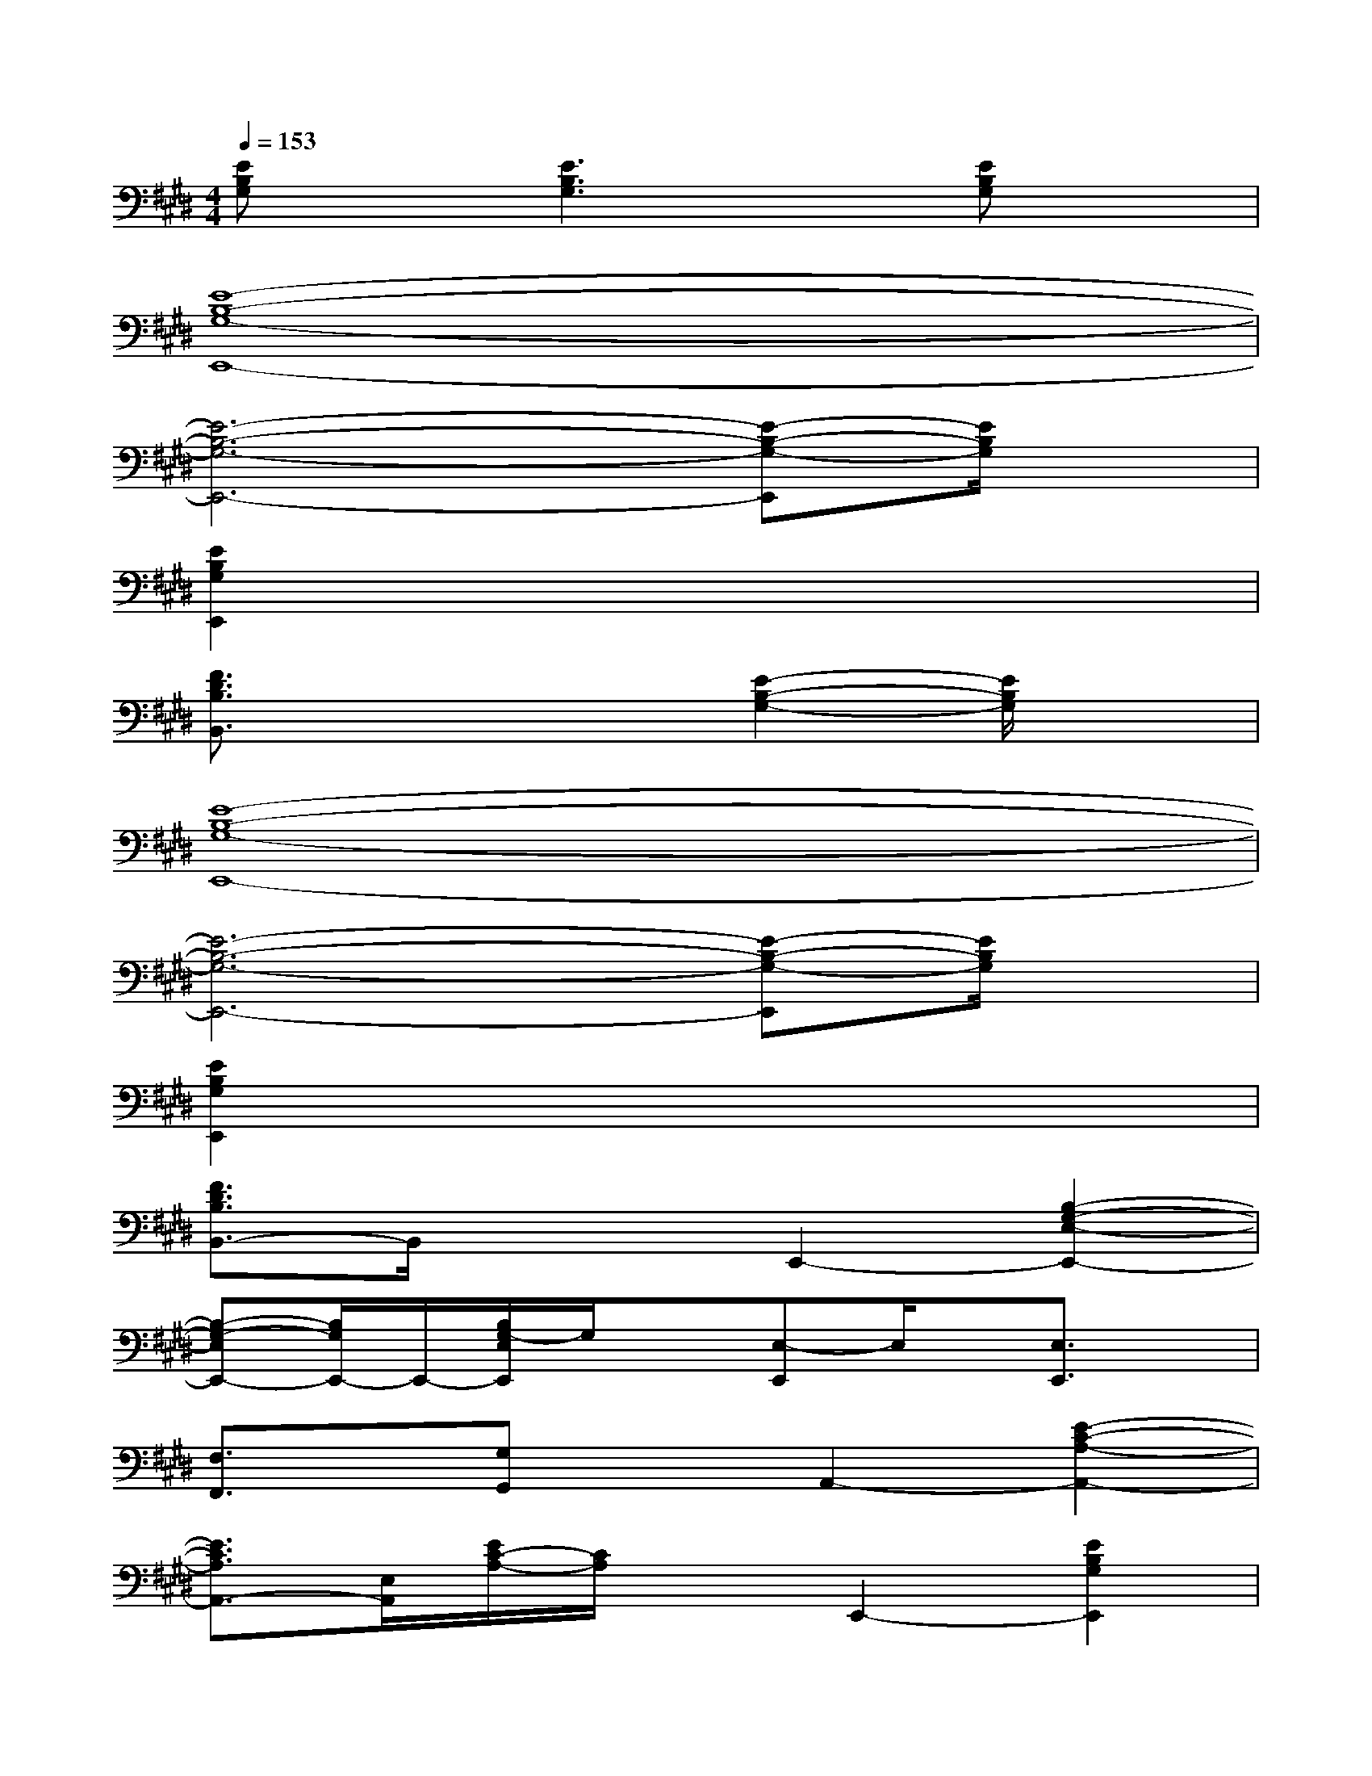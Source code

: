 X:1
T:
M:4/4
L:1/8
Q:1/4=153
K:E%4sharps
V:1
[EB,G,]x[E3B,3G,3]x[EB,G,]x|
[E8-B,8-G,8-E,,8-]|
[E6-B,6-G,6-E,,6-][E-B,-G,-E,,][E/2B,/2G,/2]x/2|
[E2B,2G,2E,,2]x6|
[F3/2D3/2B,3/2B,,3/2]x2x/2[E2-B,2-G,2-][E/2B,/2G,/2]x3/2|
[E8-B,8-G,8-E,,8-]|
[E6-B,6-G,6-E,,6-][E-B,-G,-E,,][E/2B,/2G,/2]x/2|
[E2B,2G,2E,,2]x6|
[F3/2D3/2B,3/2B,,3/2-]B,,/2x2E,,2-[B,2-G,2-E,2-E,,2-]|
[B,-G,-E,E,,-][B,/2G,/2E,,/2-]E,,/2-[B,/2G,/2-E,/2E,,/2]G,/2x[E,-E,,]E,/2x/2[E,3/2E,,3/2]x/2|
[F,3/2F,,3/2]x/2[G,G,,]xA,,2-[E2-C2-A,2-A,,2-]|
[E3/2C3/2A,3/2A,,3/2-][E,/2A,,/2][E/2C/2-A,/2-][C/2A,/2]xE,,2-[E2B,2G,2E,,2]|
x2[E/2-B,/2G,/2]E/2xB,,2-[F3/2-D3/2A,3/2-B,,3/2-][F/2A,/2-B,,/2-]|
[A,/2B,,/2-]B,,3/2-[F/2D/2B,/2B,,/2]x3x/2[B,2-G,2-E,2-]|
[B,3/2G,3/2E,3/2]E,,/2[B,/2-G,/2-E,/2][B,/2G,/2]xA,,2-[E2-C2-A,2-A,,2-]|
[E3/2C3/2A,3/2A,,3/2-][E,/2A,,/2][EB,]x[E/2B,/2G,/2-]G,x/2[E/2-B,/2G,/2-][E/2G,/2]x